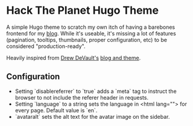 * Hack The Planet Hugo Theme
A simple Hugo theme to scratch my own itch of having a barebones
frontend for my [[https://blog.erethon.com][blog]]. While it's useable, it's missing a lot of
features (pagination, tooltips, thumbnails, proper configuration, etc)
to be considered "production-ready".

Heavily inspired from [[https://drewdevault.com/][Drew DeVault's]] [[https://git.sr.ht/~sircmpwn/drewdevault.com][blog and theme]].

** Configuration
- Setting `disablereferrer` to `true` adds a `meta` tag to instruct the browser
  to not include the referer header in requests.
- Setting `language` to a string sets the language in <html lang=""> for every
  page. Default value is `en`.
- `avataralt` sets the alt text for the avatar image on the sidebar.
